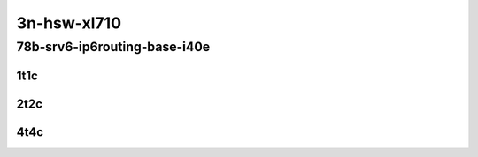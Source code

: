 3n-hsw-xl710
------------

78b-srv6-ip6routing-base-i40e
`````````````````````````````

..
    40ge2p1xl710-ethip6ip6-ip6base-srv6enc1sid-mrr
    40ge2p1xl710-ethip6srhip6-ip6base-srv6enc2sids-mrr
    40ge2p1xl710-ethip6srhip6-ip6base-srv6enc2sids-nodecaps-mrr
    40ge2p1xl710-ethip6srhip6-ip6base-srv6proxy-dyn-mrr
    40ge2p1xl710-ethip6srhip6-ip6base-srv6proxy-masq-mrr
    40ge2p1xl710-ethip6srhip6-ip6base-srv6proxy-stat-mrr

1t1c
::::

.. raw:: html

    <a name="78b-1t1c-base-ixgbe"></a>
    <center>
    Links to builds:
    <a href="https://packagecloud.io/app/fdio/master/search?dist=ubuntu%2Fbionic" target="_blank">vpp-ref</a>,
    <a href="https://jenkins.fd.io/view/csit/job/csit-vpp-perf-mrr-daily-master" target="_blank">csit-ref</a>
    <iframe width="1100" height="800" frameborder="0" scrolling="no" src="../_static/vpp/3n-hsw-xl710-78b-1t1c-srv6-base-i40e.html"></iframe>
    <p><br></p>
    </center>

2t2c
::::

.. raw:: html

    <a name="78b-2t2c-base-ixgbe"></a>
    <center>
    Links to builds:
    <a href="https://packagecloud.io/app/fdio/master/search?dist=ubuntu%2Fbionic" target="_blank">vpp-ref</a>,
    <a href="https://jenkins.fd.io/view/csit/job/csit-vpp-perf-mrr-daily-master" target="_blank">csit-ref</a>
    <iframe width="1100" height="800" frameborder="0" scrolling="no" src="../_static/vpp/3n-hsw-xl710-78b-2t2c-srv6-base-i40e.html"></iframe>
    <p><br></p>
    </center>

4t4c
::::

.. raw:: html

    <a name="78b-4t4c-base-ixgbe"></a>
    <center>
    Links to builds:
    <a href="https://packagecloud.io/app/fdio/master/search?dist=ubuntu%2Fbionic" target="_blank">vpp-ref</a>,
    <a href="https://jenkins.fd.io/view/csit/job/csit-vpp-perf-mrr-daily-master" target="_blank">csit-ref</a>
    <iframe width="1100" height="800" frameborder="0" scrolling="no" src="../_static/vpp/3n-hsw-xl710-78b-4t4c-srv6-base-i40e.html"></iframe>
    <p><br></p>
    </center>

